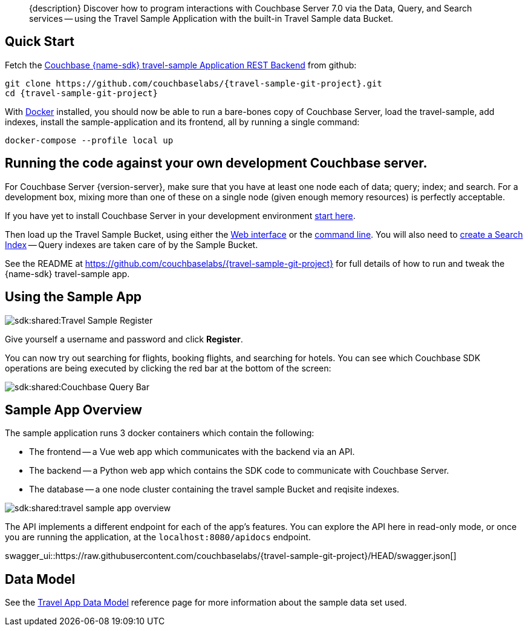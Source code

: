 // tag::abstract[]
[abstract]
{description}
Discover how to program interactions with Couchbase Server 7.0 via the Data, Query, and Search services -- using the Travel Sample Application with the built-in Travel Sample data Bucket.
// end::abstract[]


// tag::quick-start[]
== Quick Start

Fetch the https://github.com/couchbaselabs/{travel-sample-git-project}[Couchbase {name-sdk} travel-sample Application REST Backend] from github:

[source,console,subs="+attributes"]
----
git clone https://github.com/couchbaselabs/{travel-sample-git-project}.git
cd {travel-sample-git-project}
----

With https://docs.docker.com/get-docker/[Docker] installed, you should now be able to run a bare-bones copy of Couchbase Server, load the travel-sample, add indexes, install the sample-application and its frontend, all by running a single command:

[source,console]
----
docker-compose --profile local up
----
// end::quick-start[]


// tag::bring-your-own[]
== Running the code against your own development Couchbase server.

// tag::prereq[]
For Couchbase Server {version-server}, make sure that you have at least one node each of data; query; index; and search.
For a development box, mixing more than one of these on a single node (given enough memory resources) is perfectly acceptable.

If you have yet to install Couchbase Server in your development environment
xref:7.1@server:getting-started:do-a-quick-install.adoc[start here].

Then load up the Travel Sample Bucket, using either the
xref:7.1@server:manage:manage-settings/install-sample-buckets.adoc#install-sample-buckets-with-the-ui[Web interface]
or the
xref:7.1@server:manage:manage-settings/install-sample-buckets.adoc#install-sample-buckets-with-the-cli[command line].
You will also need to
xref:7.1@server:fts:fts-searching-from-the-ui.adoc#create-an-index[create a Search Index]
-- Query indexes are taken care of by the Sample Bucket.
// end::prereq[]

See the README at https://github.com/couchbaselabs/{travel-sample-git-project} for full details of how to run and tweak the {name-sdk} travel-sample app.
// end::bring-your-own[]


// tag::using[]
== Using the Sample App

image::sdk:shared:Travel-Sample-Register.png[]

Give yourself a username and password and click *Register*.

You can now try out searching for flights, booking flights, and searching for hotels.
You can see which Couchbase SDK operations are being executed by clicking the red bar at the bottom of the screen:

image::sdk:shared:Couchbase-Query-Bar.png[]
// end::using[]


// tag::overview[]
== Sample App Overview

The sample application runs 3 docker containers which contain the following:

* The frontend -- a Vue web app which communicates with the backend via an API.
* The backend -- a Python web app which contains the SDK code to communicate with Couchbase Server.
* The database -- a one node cluster containing the travel sample Bucket and reqisite indexes.

image::sdk:shared:travel-sample-app-overview.png[]

The API implements a different endpoint for each of the app's features. You can explore the API here in read-only mode, or once you are running the application, at the `localhost:8080/apidocs` endpoint.

swagger_ui::https://raw.githubusercontent.com/couchbaselabs/{travel-sample-git-project}/HEAD/swagger.json[]

// end::overview[]


// tag::data-model[]
== Data Model

See the xref:ref:travel-app-data-model.adoc[Travel App Data Model] reference page for more information about the sample data set used.
// end::data-model[]

// tag::rest-api[]
// PLACEHOLDER - Remove when DOC-10964 is completed
// end::rest-api[]